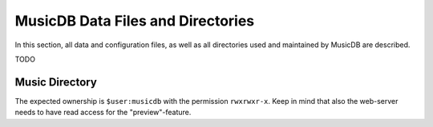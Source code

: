 
MusicDB Data Files and Directories
==================================

In this section, all data and configuration files, as well as all directories used and maintained by MusicDB are described.

TODO

Music Directory
---------------

The expected ownership is ``$user:musicdb`` with the permission ``rwxrwxr-x``.
Keep in mind that also the web-server needs to have read access for the "preview"-feature.

